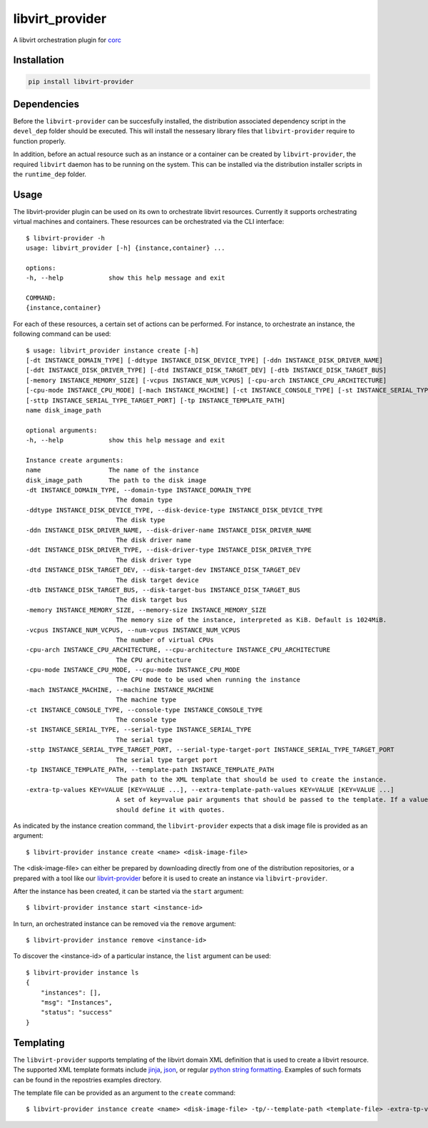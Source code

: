 ================
libvirt_provider
================

.. image:: https://img.shields.io/pypi/pyversions/libvirt-provider.svg
    :target: https://img.shields.io/pypi/pyversions/libvirt-provider
.. image:: https://badge.fury.io/py/libvirt-provider.svg
    :target: https://badge.fury.io/py/libvirt-provider

A libvirt orchestration plugin for `corc <https://github.com/rasmunk/corc>`_

------------
Installation
------------

.. code-block:: bash

    pip install libvirt-provider

------------
Dependencies
------------

Before the ``libvirt-provider`` can be succesfully installed, the distribution associated dependency script
in the ``devel_dep`` folder should be executed. This will install the nessesary library files that ``libvirt-provider``
require to function properly.

In addition, before an actual resource such as an instance or a container can be created by ``libvirt-provider``,
the required ``libvirt`` daemon has to be running on the system. This can be installed via the distribution installer
scripts in the ``runtime_dep`` folder.

-----
Usage
-----

The libvirt-provider plugin can be used on its own to orchestrate libvirt resources.
Currently it supports orchestrating virtual machines and containers.
These resources can be orchestrated via the CLI interface::

    $ libvirt-provider -h
    usage: libvirt_provider [-h] {instance,container} ...

    options:
    -h, --help            show this help message and exit

    COMMAND:
    {instance,container}

For each of these resources, a certain set of actions can be performed.
For instance, to orchestrate an instance, the following command can be used::

    $ usage: libvirt_provider instance create [-h]
    [-dt INSTANCE_DOMAIN_TYPE] [-ddtype INSTANCE_DISK_DEVICE_TYPE] [-ddn INSTANCE_DISK_DRIVER_NAME]
    [-ddt INSTANCE_DISK_DRIVER_TYPE] [-dtd INSTANCE_DISK_TARGET_DEV] [-dtb INSTANCE_DISK_TARGET_BUS]
    [-memory INSTANCE_MEMORY_SIZE] [-vcpus INSTANCE_NUM_VCPUS] [-cpu-arch INSTANCE_CPU_ARCHITECTURE]
    [-cpu-mode INSTANCE_CPU_MODE] [-mach INSTANCE_MACHINE] [-ct INSTANCE_CONSOLE_TYPE] [-st INSTANCE_SERIAL_TYPE]
    [-sttp INSTANCE_SERIAL_TYPE_TARGET_PORT] [-tp INSTANCE_TEMPLATE_PATH]
    name disk_image_path

    optional arguments:
    -h, --help            show this help message and exit

    Instance create arguments:
    name                  The name of the instance
    disk_image_path       The path to the disk image
    -dt INSTANCE_DOMAIN_TYPE, --domain-type INSTANCE_DOMAIN_TYPE
                            The domain type
    -ddtype INSTANCE_DISK_DEVICE_TYPE, --disk-device-type INSTANCE_DISK_DEVICE_TYPE
                            The disk type
    -ddn INSTANCE_DISK_DRIVER_NAME, --disk-driver-name INSTANCE_DISK_DRIVER_NAME
                            The disk driver name
    -ddt INSTANCE_DISK_DRIVER_TYPE, --disk-driver-type INSTANCE_DISK_DRIVER_TYPE
                            The disk driver type
    -dtd INSTANCE_DISK_TARGET_DEV, --disk-target-dev INSTANCE_DISK_TARGET_DEV
                            The disk target device
    -dtb INSTANCE_DISK_TARGET_BUS, --disk-target-bus INSTANCE_DISK_TARGET_BUS
                            The disk target bus
    -memory INSTANCE_MEMORY_SIZE, --memory-size INSTANCE_MEMORY_SIZE
                            The memory size of the instance, interpreted as KiB. Default is 1024MiB.
    -vcpus INSTANCE_NUM_VCPUS, --num-vcpus INSTANCE_NUM_VCPUS
                            The number of virtual CPUs
    -cpu-arch INSTANCE_CPU_ARCHITECTURE, --cpu-architecture INSTANCE_CPU_ARCHITECTURE
                            The CPU architecture
    -cpu-mode INSTANCE_CPU_MODE, --cpu-mode INSTANCE_CPU_MODE
                            The CPU mode to be used when running the instance
    -mach INSTANCE_MACHINE, --machine INSTANCE_MACHINE
                            The machine type
    -ct INSTANCE_CONSOLE_TYPE, --console-type INSTANCE_CONSOLE_TYPE
                            The console type
    -st INSTANCE_SERIAL_TYPE, --serial-type INSTANCE_SERIAL_TYPE
                            The serial type
    -sttp INSTANCE_SERIAL_TYPE_TARGET_PORT, --serial-type-target-port INSTANCE_SERIAL_TYPE_TARGET_PORT
                            The serial type target port
    -tp INSTANCE_TEMPLATE_PATH, --template-path INSTANCE_TEMPLATE_PATH
                            The path to the XML template that should be used to create the instance.
    -extra-tp-values KEY=VALUE [KEY=VALUE ...], --extra-template-path-values KEY=VALUE [KEY=VALUE ...]
                            A set of key=value pair arguments that should be passed to the template. If a value contains spaces, you
                            should define it with quotes.

As indicated by the instance creation command, the ``libvirt-provider`` expects that a disk image file is provided as an argument::

    $ libvirt-provider instance create <name> <disk-image-file>

The <disk-image-file> can either be prepared by downloading directly from one of the distribution repositories, or a prepared with a tool
like our `libvirt-provider <https://github.com/ucphhpc/libvirt-provider>`_ before it is used to create an instance via ``libvirt-provider``.


After the instance has been created, it can be started via the ``start`` argument::

    $ libvirt-provider instance start <instance-id>


In turn, an orchestrated instance can be removed via the ``remove`` argument::

    $ libvirt-provider instance remove <instance-id>

To discover the <instance-id> of a particular instance, the ``list`` argument can be used::

    $ libvirt-provider instance ls
    {
        "instances": [],
        "msg": "Instances",
        "status": "success"
    }

----------
Templating
----------

The ``libvirt-provider`` supports templating of the libvirt domain XML definition that is used to create a libvirt resource.
The supported XML template formats include `jinja <https://jinja.palletsprojects.com/en/3.1.x/>`_, `json <https://en.wikipedia.org/wiki/JSON>`_, 
or regular `python string formatting <https://docs.python.org/3/library/stdtypes.html#str.format>`_. Examples of such formats can be found in the
repostries examples directory.

The template file can be provided as an argument to the ``create`` command::

    $ libvirt-provider instance create <name> <disk-image-file> -tp/--template-path <template-file> -extra-tp-values/--extra-template-path-values <key=value>...
